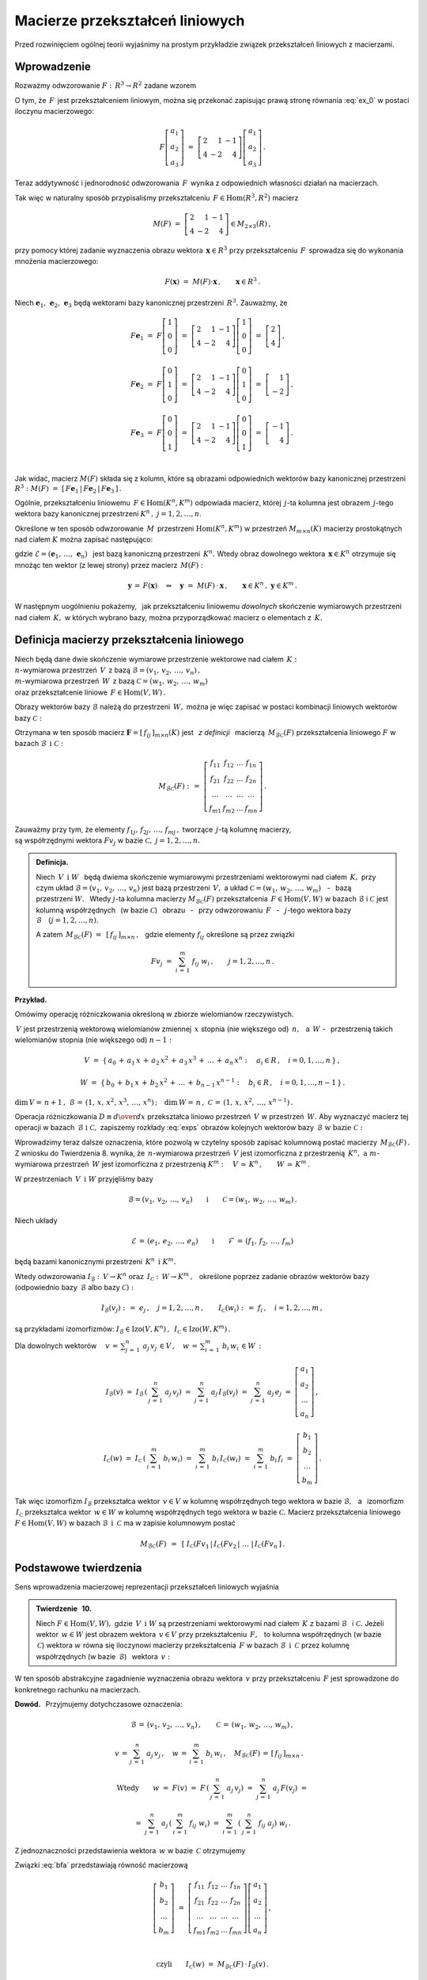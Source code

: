 
Macierze przekształceń liniowych
--------------------------------

Przed rozwinięciem ogólnej teorii wyjaśnimy na prostym przykładzie związek
przekształceń liniowych z macierzami.

Wprowadzenie
~~~~~~~~~~~~

Rozważmy odwzorowanie :math:`\ F:\,R^3\rightarrow R^2\ ` zadane wzorem

.. math::
   :label: ex_0
   
   F\left[\begin{array}{c} a_1 \\ a_2 \\ a_3 \end{array}\right]\ :\,=\ 
   \left[\begin{array}{c} 2\,a_1+\,a_2-\,a_3 \\ 4\,a_1-\,2\,a_2+\,4\,a_3 \end{array}\right]\,.

O tym, że :math:`\,F\,` jest przekształceniem liniowym, można się przekonać zapisując prawą stronę
równania :eq:`ex_0` w postaci iloczynu macierzowego:

.. math::
   
   F\left[\begin{array}{c} a_1 \\ a_2 \\ a_3 \end{array}\right]\ =\ 
   \left[\begin{array}{rrr} 2 &  1 & -1 \\ 
                            4 & -2 &  4 \end{array}\right]
   \left[\begin{array}{c} a_1 \\ a_2 \\ a_3 \end{array}\right]\,.

Teraz addytywność i jednorodność odwzorowania :math:`\,F\,` wynika z odpowiednich własności działań na macierzach.

Tak więc w naturalny sposób przypisaliśmy przekształceniu :math:`\,F\in\text{Hom}(R^3,R^2)\ `
macierz

.. math::
   
   M(F)\ =\ 
   \left[\begin{array}{rrr} 2 &  1 & -1 \\ 
                            4 & -2 &  4 \end{array}\right]
   \in M_{2\times 3}(R)\,,

przy pomocy której zadanie wyznaczenia obrazu wektora :math:`\,\boldsymbol{x}\in R^3\ ` przy przekształceniu :math:`\,F\,` sprowadza się do wykonania mnożenia macierzowego:

.. math::
   
   F(\boldsymbol{x})\ =\ M(F)\cdot \boldsymbol{x}\,,\qquad \boldsymbol{x}\in R^3\,.

Niech :math:`\ \boldsymbol{e}_1,\,\boldsymbol{e}_2,\,\boldsymbol{e}_3\ ` 
będą wektorami bazy kanonicznej przestrzeni :math:`\,R^3.\ `
Zauważmy, że :math:`\\`

.. math::

   \begin{array}{l}   
   F\boldsymbol{e}_1\ =\ F
   \left[\begin{array}{c} 1 \\ 0 \\ 0 \end{array}\right]\ =\ 
   \left[\begin{array}{rrr} 2 &  1 & -1 \\ 
                            4 & -2 &  4 \end{array}\right]
   \left[\begin{array}{c} 1 \\ 0 \\ 0 \end{array}\right]\ =\ 
   \left[\begin{array}{c} 2 \\ 4 \end{array}\right]\,,
   \\ \\
   F\boldsymbol{e}_2\ =\ F
   \left[\begin{array}{c} 0 \\ 1 \\ 0 \end{array}\right]\ =\ 
   \left[\begin{array}{rrr} 2 &  1 & -1 \\ 
                            4 & -2 &  4 \end{array}\right]
   \left[\begin{array}{c} 0 \\ 1 \\ 0 \end{array}\right]\ =\ 
   \left[\begin{array}{r} 1 \\ -2 \end{array}\right]\,,
   \\ \\
   F\boldsymbol{e}_3\ =\ F
   \left[\begin{array}{c} 0 \\ 0 \\ 1 \end{array}\right]\ =\ 
   \left[\begin{array}{rrr} 2 &  1 & -1 \\ 
                            4 & -2 &  4 \end{array}\right]
   \left[\begin{array}{c} 0 \\ 0 \\ 1 \end{array}\right]\ =\ 
   \left[\begin{array}{r} -1 \\ 4 \end{array}\right]\,.
   \end{array}

   \;

.. .. math::
   
   Fe_1\ =\ F
   \left[\begin{array}{c} 1 \\ 0 \\ 0 \end{array}\right]\ =\ 
   \left[\begin{array}{rrr} 2 &  1 & -1 \\ 
                            4 & -2 &  4 \end{array}\right]
   \left[\begin{array}{c} 1 \\ 0 \\ 0 \end{array}\right]\ =\ 
   \left[\begin{array}{c} 2 \\ 4 \end{array}\right]\,,
   
   Fe_2\ =\ F
   \left[\begin{array}{c} 0 \\ 1 \\ 0 \end{array}\right]\ =\ 
   \left[\begin{array}{rrr} 2 &  1 & -1 \\ 
                            4 & -2 &  4 \end{array}\right]
   \left[\begin{array}{c} 0 \\ 1 \\ 0 \end{array}\right]\ =\ 
   \left[\begin{array}{r} 1 \\ -2 \end{array}\right]\,,

   Fe_3\ =\ F
   \left[\begin{array}{c} 0 \\ 0 \\ 1 \end{array}\right]\ =\ 
   \left[\begin{array}{rrr} 2 &  1 & -1 \\ 
                            4 & -2 &  4 \end{array}\right]
   \left[\begin{array}{c} 0 \\ 0 \\ 1 \end{array}\right]\ =\ 
   \left[\begin{array}{r} -1 \\ 4 \end{array}\right]\,.

Jak widać, macierz :math:`\ M(F)\ ` składa się z kolumn, które są obrazami odpowiednich wektorów bazy kanonicznej przestrzeni :math:`\ R^3:\ \ M(F)\ =\ 
[\,F\boldsymbol{e}_1\,|\,F\boldsymbol{e}_2\,|\,F\boldsymbol{e}_3\,]\,.`

.. Uogólnienie tego przykładu opiera się na stwierdzeniu, że każde przekształcenie liniowe 
   przestrzeni :math:`\,K^n\ ` w przestrzeń :math:`\,K^m\ ` ma postać :eq:`ex_0`,
   to znaczy współrzędne obrazu są jednorodnymi liniowymi funkcjami współrzędnych argumentu.

Ogólnie, przekształceniu liniowemu :math:`\,F\in\text{Hom}(K^n,K^m)\ ` odpowiada macierz,
której :math:`\,j`-ta kolumna jest obrazem :math:`\,j`-tego wektora bazy kanonicznej
przestrzeni :math:`\ K^n\,,\ \ j=1,2,\dots,n.\ `

Określone w ten sposób odwzorowanie :math:`\,M\,` przestrzeni :math:`\ \text{Hom}(K^n,K^m)\ `
w przestrzeń :math:`\ M_{m\times n}(K)\ ` macierzy prostokątnych nad ciałem :math:`\ K\ ` 
można zapisać następująco:

.. math::
   :label: intro
   
   M:\quad \text{Hom}(K^n,K^m)\,\ni\,F
   \ \ \rightarrow\ \ 
   M(F)\,:\,=\,[\,F\boldsymbol{e}_1\,|\,\dots\,|\,F\boldsymbol{e}_n\,]\,\in\,M_{m\times n}(K)\,,

gdzie :math:`\ \mathcal{E}=(\boldsymbol{e}_1,\,\dots,\,\boldsymbol{e}_n)\ \,` 
jest bazą kanoniczną przestrzeni :math:`\,K^n.\ ` Wtedy obraz dowolnego wektora 
:math:`\,\boldsymbol{x}\in K^n\ ` otrzymuje się mnożąc ten wektor (z lewej strony) przez macierz :math:`\,M(F):`

.. math::
   
   \boldsymbol{y}\,=\,F(\boldsymbol{x})\quad\Rightarrow\quad \boldsymbol{y}\ =\ 
   M(F)\,\cdot\,\boldsymbol{x}\,,\qquad \boldsymbol{x}\in K^n\,,\ \ \boldsymbol{y}\in K^m\,.

W następnym uogólnieniu pokażemy, :math:`\,` jak przekształceniu liniowemu *dowolnych* 
skończenie wymiarowych przestrzeni nad ciałem :math:`\,K,\ ` w których wybrano bazy, można przyporządkować macierz o elementach z :math:`\,K.`

Definicja macierzy przekształcenia liniowego
~~~~~~~~~~~~~~~~~~~~~~~~~~~~~~~~~~~~~~~~~~~~

Niech będą dane dwie skończenie wymiarowe przestrzenie wektorowe nad ciałem :math:`\,K:\ \\`
:math:`n`-wymiarowa przestrzeń :math:`\,V\,` 
z bazą :math:`\ \mathcal{B}=(v_1,\,v_2,\,\dots,\,v_n)\,,\ \\`
:math:`m`-wymiarowa przestrzeń :math:`\,W\,` 
z bazą :math:`\ \mathcal{C}=(w_1,\,w_2,\,\dots,\,w_m)\ \\`
oraz przekształcenie liniowe :math:`\,F\in\text{Hom}(V,W)\,.`

Obrazy wektorów bazy :math:`\ \mathcal{B}\ ` należą do przestrzeni :math:`\,W,\ `
można je więc zapisać w postaci kombinacji liniowych wektorów bazy :math:`\ \mathcal{C}:`

.. .. math::
   :label: exps
   
   \begin{array}{l}
   Fv_1\ =\ a_{11}\,w_1\,+\ a_{21}\,w_2\,+\ \dots\ +\ a_{m1}\,w_m \\
   Fv_2\ =\ a_{12}\,w_1\,+\ a_{22}\,w_2\,+\ \dots\ +\ a_{m2}\,w_m \\
   \dots \\
   Fv_n\ =\ a_{1n}\,w_1\,+\ a_{2n}\,w_2\,+\ \dots\ +\ a_{mn}\,w_m
   \end{array}

.. math::
   :label: exps
   
   \begin{array}{l}
   Fv_1\ =\ f_{11}\,w_1\,+\ f_{21}\,w_2\,+\ \dots\ +\ f_{m1}\,w_m \\
   Fv_2\ =\ f_{12}\,w_1\,+\ f_{22}\,w_2\,+\ \dots\ +\ f_{m2}\,w_m \\
   \dots \\
   Fv_n\ =\ f_{1n}\,w_1\,+\ f_{2n}\,w_2\,+\ \dots\ +\ f_{mn}\,w_m
   \end{array}


Otrzymana w ten sposób macierz :math:`\ \boldsymbol{F}=[\,f_{ij}\,]_{m\times n}(K)\ `
jest :math:`\,` *z definicji* :math:`\,` macierzą :math:`\,M_{\mathcal{B}\mathcal{C}}(F)\ `
przekształcenia liniowego :math:`\ F\ ` w bazach :math:`\ \mathcal{B}\ \,\text{i}\ \ \mathcal{C}:`

.. .. math::
   
   M_{\mathcal{B}\mathcal{C}}(F)\ :\,=\ 
   \left[
   \begin{array}{cccc}
   a_{11} & a_{12} & \dots & a_{1n} \\
   a_{21} & a_{22} & \dots & a_{2n} \\
   \dots  & \dots  & \dots & \dots  \\
   a_{m1} & a_{m2} & \dots & a_{mn}
   \end{array}
   \right]\,.

.. math::
   
   M_{\mathcal{B}\mathcal{C}}(F)\ :\,=\ 
   \left[
   \begin{array}{cccc}
   f_{11} & f_{12} & \dots & f_{1n} \\
   f_{21} & f_{22} & \dots & f_{2n} \\
   \dots  & \dots  & \dots & \dots  \\
   f_{m1} & f_{m2} & \dots & f_{mn}
   \end{array}
   \right]\,.


Zauważmy przy tym, że elementy :math:`\ f_{1j},\,f_{2j},\,\dots,\,f_{mj}\,,\ `
tworzące :math:`\,j`-tą kolumnę macierzy, :math:`\\` są współrzędnymi wektora
:math:`\ Fv_j\ ` w bazie :math:`\ \mathcal{C},\ \ j=1,2,\dots,n.\ `

.. Wynika stąd następująca 

.. admonition:: Definicja. :math:`\\`
   
   Niech :math:`\ \,V\ \,\text{i}\ \ W\ \,` będą dwiema skończenie wymiarowymi przestrzeniami
   wektorowymi nad ciałem :math:`\,K,\ ` przy czym układ 
   :math:`\ \mathcal{B}=(v_1,\,v_2,\,\dots,\,v_n)\ ` jest bazą przestrzeni :math:`\ \,V,\ `
   a układ :math:`\ \mathcal{C}=(w_1,\,w_2,\,\dots,\,w_m)\,` :math:`\,` - :math:`\,`
   bazą przestrzeni :math:`\ W.\ \,` 
   Wtedy :math:`\ j`-ta kolumna macierzy :math:`\ M_{\mathcal{B}\mathcal{C}}(F)\ ` 
   przekształcenia :math:`\,F\in\text{Hom}(V,W)\ ` w bazach :math:`\ \mathcal{B}\ `
   i :math:`\ \mathcal{C}\ ` jest kolumną współrzędnych :math:`\,` (w bazie :math:`\ \mathcal{C}`)
   :math:`\,` obrazu :math:`\,` - :math:`\,` przy odwzorowaniu :math:`\,F\ ` :math:`\,` - :math:`\,`
   :math:`\ j`-tego wektora bazy :math:`\ \mathcal{B}\quad (j=1,2,\dots,n).`

   A zatem :math:`\ \,M_{\mathcal{B}\mathcal{C}}(F)\ =\ \,[\,f_{ij}\,]_{m\times n}\,,\ \,`
   gdzie elementy :math:`\ f_{ij}\ ` określone są przez związki
   
   .. math::
      
      Fv_j\;=\ \sum_{i\,=\,1}^m\ f_{ij}\ w_i\,,\qquad j=1,2,\dots,n\,.

**Przykład.**

Omówimy operację różniczkowania określoną w zbiorze wielomianów rzeczywistych.

:math:`\,V\ ` jest przestrzenią wektorową wielomianów zmiennej :math:`\,x\ `
stopnia (nie większego od) :math:`\,n,\ \,` a :math:`\ \,W\ \ ` - :math:`\,` przestrzenią takich wielomianów stopnia (nie większego od) :math:`\ n-1:`

.. math::
   
   V\ =\ \{\,a_0\,+\,a_1\,x\,+\,a_2\,x^2\,+\,a_3\,x^3\,+\,\ldots\,+\,a_n\,x^n:
   \quad a_i\in R\,,\quad i=0,1,\dots,n\,\}\,,

   
   W\ =\ \{\,b_0\,+\,b_1\,x\,+\,b_2\,x^2\,+\,\ldots\,+\,b_{n-1}\,x^{n-1}:
   \quad b_i\in R\,,\quad i=0,1,\dots,n-1\,\}\,.

:math:`\dim\,V=\,n+1\,,\ \ \mathcal{B}\,=\,(1,\,x,\,x^2,\,x^3,\,\dots,\,x^n)\,;\quad 
\dim\,W=\,n\,,\ \ \mathcal{C}\,=\,(1,\,x,\,x^2,\,\dots,\,x^{n-1})\,.`

.. \begin{array}{lcl}
   \dim\,V\,=\,n+1\,, & \qquad & \text{baza:}\quad 
                                 \mathcal{B}\,=\,(1,\,x,\,x^2,\,x^3,\,\dots,\,x^n)\,, \\
   \dim\,w\,=\,n\,,   & \qquad & \text{baza:}\quad 
                                 \mathcal{C}\,=\,(1,\,x,\,x^2,\,\dots,\,x^{n-1})\,.
   \end{array}

Operacja różniczkowania :math:`\ D\equiv {d\over dx}\ ` przekształca liniowo przestrzeń :math:`\,V\ `
w przestrzeń :math:`\,W.\ ` Aby wyznaczyć macierz tej operacji w bazach 
:math:`\,\mathcal{B}\ \ \text{i}\ \ \mathcal{C},\ ` zapiszemy rozkłady :eq:`exps` obrazów 
kolejnych wektorów bazy :math:`\,\mathcal{B}\ \ \text{w bazie}\ \ \mathcal{C}:`

.. math::
   :nowrap:
   
   \begin{alignat*}{7}
   D\,1\:\  & {\,} = {\,} & 0          & {\quad} = {\quad} & 0\cdot 1 & {\ } + {\ } & 0\cdot x & {\ } + {\ } & 0\cdot x^2 & {\ } + {\ } & \dots & {\ } + {\ } & 0\cdot x^{n-1} \\ 
   D\,x\,\  & {\,} = {\,} & 1          & {\quad} = {\quad} & 1\cdot 1 & {\ } + {\ } & 0\cdot x & {\ } + {\ } & 0\cdot x^2 & {\ } + {\ } & \dots & {\ } + {\ } & 0\cdot x^{n-1} \\
   D\,x^2 & {\,} = {\,} & 2\,x       & {\quad} = {\quad} & 0\cdot 1 & {\ } + {\ } & 2\cdot x & {\ } + {\ } & 0\cdot x^2 & {\ } + {\ } & \dots & {\ } + {\ } & 0\cdot x^{n-1} \\
   D\,x^3 & {\,} = {\,} & 3\,x^2     & {\quad} = {\quad} & 0\cdot 1 & {\ } + {\ } & 0\cdot x & {\ } + {\ } & 3\cdot x^2 & {\ } + {\ } & \dots & {\ } + {\ } & 0\cdot x^{n-1} \\
   \dots  & {\,}   {\,} & \dots      & {\quad}   {\quad} & \dots    & {\ }   {\ } & \dots    & {\ }   {\ } & \dots      & {\ }   {\ } & \dots & {\ }   {\ } & \dots          \\   
   D\,x^n & {\,} = {\,} & n\,x^{n-1} & {\quad} = {\quad} & 0\cdot 1 & {\ } + {\ } & 0\cdot x & {\ } + {\ } & 0\cdot x^2 & {\ } + {\ } & \dots & {\ } + {\ } & n\cdot x^{n-1} 
   \end{alignat*}

.. math::
   :label: MBC_D

   M_{\mathcal{B}\mathcal{C}}(D)\ =\ 
   \left[
   \begin{array}{cccccc}
     0   &   1   &   0   &   0   & \dots &   0   \\
     0   &   0   &   2   &   0   & \dots &   0   \\
     0   &   0   &   0   &   3   & \dots &   0   \\ 
   \dots & \dots & \dots & \dots & \dots & \dots \\
     0   &   0   &   0   &   0   & \dots &   n
   \end{array}
   \right]\ 
   \in\,M_{n\times (n+1)}(R)\,.

   \;

Wprowadzimy teraz dalsze oznaczenia, które pozwolą w czytelny sposób zapisać kolumnową postać 
macierzy :math:`\,M_{\mathcal{B}\mathcal{C}}(F)\,.`
Z wniosku do Twierdzenia 8. wynika, że :math:`\,n`-wymiarowa przestrzeń :math:`\,V\ `
jest izomorficzna z przestrzenią :math:`\,K^n,\ \ \text{a}\ \ m`-wymiarowa 
przestrzeń :math:`\,W\ ` jest izomorficzna z przestrzenią :math:`\ K^m:\quad
V\,\simeq\,K^n\,,\qquad W\,\simeq\,K^m\,.`

.. .. math::

   V\,\simeq\,K^n\,,\qquad W\,\simeq\,K^m\,.

W przestrzeniach :math:`\,V\ \,\text{i}\ \ W\ ` przyjęliśmy bazy

.. math::
   
   \mathcal{B}=(v_1,\,v_2,\,\dots,\,v_n)
   \qquad\text{i}\qquad
   \mathcal{C}=(w_1,\,w_2,\,\dots,\,w_m)\,.

Niech układy

.. math::
   
   \mathcal{E}\,=\,(e_1,\,e_2,\,\dots,\,e_n)
   \qquad\text{i}\qquad
   \mathcal{F}\,=\,(f_1,\,f_2,\,\dots,\,f_m)

będą bazami kanonicznymi przestrzeni :math:`\,K^n\ \,\text{i}\ \ K^m.`

Wtedy odwzorowania :math:`\ I_{\mathcal{B}}:\,V\rightarrow K^n \ \ \text{oraz}\ \ \,
I_{\mathcal{C}}:\,W\rightarrow K^m\,,\ \,`
określone poprzez zadanie obrazów wektorów bazy (odpowiednio 
bazy :math:`\,\mathcal{B}\ ` albo bazy :math:`\ \mathcal{C}):`

.. określone wzorami

.. math::
   
   I_{\mathcal{B}}(v_j)\ :\,=\ e_j\,,\quad j=1,2,\dots,n\,,
   \qquad
   I_{\mathcal{C}}(w_i)\ :\,=\ f_i\,,\quad i=1,2,\dots,m\,,

są przykładami izomorfizmów: 
:math:`\ I_{\mathcal{B}}\in\text{Izo}(V,K^n)\,,\ \,I_{\mathcal{C}}\in\text{Izo}(W,K^m)\,.`

.. Odwzorowania :math:`\ I_{\mathcal{B}}\ \ \text{oraz}\ \ I_{\mathcal{C}}\ \,` 
   zostały określone poprzez zadanie obrazów wektorów bazy, odpowiednio 
   bazy :math:`\ \mathcal{B}\ \,` albo bazy :math:`\ \,\mathcal{C}.`

Dla dowolnych wektorów :math:`\displaystyle\quad v\,=\,\sum_{j\,=\,1}^n\ a_j\,v_j\,\in V\,,\quad
w\,=\,\sum_{i\,=\,1}^m\ b_i\,w_i\,\in W\,:`

.. math::
   
   I_{\mathcal{B}}(v)\ =\ I_{\mathcal{B}}\,\left(\,\sum_{j\,=\,1}^n\ a_j\,v_j\right)\ =\ 
   \sum_{j\,=\,1}^n\ a_j\,I_{\mathcal{B}}(v_j)\ =\ 
   \sum_{j\,=\,1}^n\ a_j\,e_j\ =\ 
   \left[\begin{array}{c} a_1 \\ a_2 \\ \dots \\ a_n \end{array}\right]\,,

   I_{\mathcal{C}}(w)\ =\ I_{\mathcal{C}}\,\left(\,\sum_{i\,=\,1}^m\ b_i\,w_i\right)\ =\ 
   \sum_{i\,=\,1}^m\ b_i\,I_{\mathcal{C}}(w_i)\ =\ 
   \sum_{i\,=\,1}^m\ b_i\,f_i\ =\ 
   \left[\begin{array}{c} b_1 \\ b_2 \\ \dots \\ b_m \end{array}\right]\,.

Tak więc izomorfizm :math:`\ I_{\mathcal{B}}\ `  przekształca wektor :math:`\,v\in V\ `
w kolumnę współrzędnych tego wektora w bazie :math:`\ \mathcal{B},\ \,`
a :math:`\,` izomorfizm :math:`\ \,I_{\mathcal{C}}\ ` przekształca wektor :math:`\,w\in W\ `
w kolumnę współrzędnych tego wektora w bazie :math:`\ \mathcal{C}.\ `
Macierz przekształcenia liniowego :math:`\ F\in\text{Hom}(V,W)\ `
w bazach :math:`\ \mathcal{B}\ \,\text{i}\ \ \,\mathcal{C}\ ` ma w zapisie kolumnowym postać

.. math::
   
   M_{\mathcal{B}\mathcal{C}}(F)\ \,=\ \,
   \left[\;I_{\mathcal{C}}(Fv_1\,|\,I_{\mathcal{C}}(Fv_2\,|\ \dots\ |\,
   I_{\mathcal{C}}(Fv_n\,\right]\,.

Podstawowe twierdzenia
~~~~~~~~~~~~~~~~~~~~~~

Sens wprowadzenia macierzowej reprezentacji przekształceń liniowych wyjaśnia

.. admonition:: Twierdzenie :math:`\,` 10. :math:`\\`

   Niech :math:`\ F\in\text{Hom}(V,W),\ ` gdzie :math:`\,V\ \,\text{i}\ \ W\ `
   są przestrzeniami wektorowymi nad ciałem :math:`\,K\ ` z bazami :math:`\ \mathcal{B}\ \,`
   i :math:`\ \mathcal{C}.\ `
   Jeżeli wektor :math:`\,w\in W\ ` jest obrazem wektora :math:`\,v\in V\ `
   przy przekształceniu :math:`\,F,\ \,` to kolumna współrzędnych (w bazie :math:`\,\mathcal{C}`)
   wektora :math:`\ w\ ` równa się iloczynowi macierzy przekształcenia :math:`\,F\ `
   w bazach :math:`\ \mathcal{B}\ \,\text{i}\ \ \,\mathcal{C}\ ` 
   przez kolumnę współrzędnych (w bazie :math:`\,\mathcal{B}`) :math:`\,` wektora :math:`\,v:`
   
   .. math::
      :label: fund
      
      w\,=\,F(v)\qquad\Rightarrow\qquad   
      I_{\mathcal{C}}(w)\ =\ M_{\mathcal{B}\mathcal{C}}(F)\,\cdot\,I_{\mathcal{B}}(v)\,.

W ten sposób abstrakcyjne zagadnienie wyznaczenia obrazu wektora :math:`\,v\ `
przy przekształceniu :math:`\,F\ ` jest sprowadzone do konkretnego rachunku na macierzach.

**Dowód.** :math:`\,` Przyjmujemy dotychczasowe oznaczenia:

.. math::
   
   \mathcal{B}\,=\,(v_1,\,v_2,\,\dots,\,v_n)\,,\qquad\mathcal{C}\,=\,(w_1,\,w_2,\,\dots,\,w_m)\,,
   
   v\,=\,\sum_{j\,=\,1}^n\ a_j\,v_j\,,\quad
   w\,=\,\sum_{i\,=\,1}^m\ b_i\,w_i\,,\quad
   M_{\mathcal{B}\mathcal{C}}(F)\,=\,[\,f_{ij}\,]_{m\times n}\,.\quad

   \text{Wtedy}\qquad
   w\ =\ F(v)\ =\ F\,\left(\,\sum_{j\,=\,1}^n\ a_j\,v_j\right)\ \ =\ \ 
                             \sum_{j\,=\,1}^n\ a_j\,F(v_j)\ \ =

   =\ \  
   \sum_{j\,=\,1}^n\ a_j\,\left(\,\sum_{i\,=\,1}^m\ f_{ij}\ w_i\right)\ \ =\ \ 
   \sum_{i\,=\,1}^m\,\left(\,\sum_{j\,=\,1}^n\ f_{ij}\ a_j\right)\ w_i\,.

Z jednoznaczności przedstawienia wektora :math:`\,w\ ` w bazie :math:`\,\mathcal{C}\ ` otrzymujemy

.. math::
   :label: bfa
   
   b_i\ =\ \sum_{j\,=\,1}^n\ f_{ij}\ a_j\,,\qquad i=1,2,\dots,m\,.
   
Związki :eq:`bfa` przedstawiają równość macierzową :math:`\\`

.. math::
   
   \left[\begin{array}{c} b_1 \\ b_2 \\ \dots \\ b_m \end{array}\right]\ =\ 
   \left[\begin{array}{cccc}
         f_{11} & f_{12} & \dots & f_{1n} \\
         f_{21} & f_{22} & \dots & f_{2n} \\
          \dots &  \dots & \dots &  \dots \\ 
         f_{m1} & f_{m2} & \dots & f_{mn}
         \end{array}
   \right]
   \left[\begin{array}{c} a_1 \\ a_2 \\ \dots \\ a_n \end{array}\right]\,,

   \;

   \text{czyli}\qquad 
   I_{\mathcal{C}}(w)\ =\ M_{\mathcal{B}\mathcal{C}}(F)\,\cdot\,I_{\mathcal{B}}(v)\,.

**Przykład.**

Powróćmy do operacji różniczkowania :math:`\ D = {d\over dx}\ \,` jako przekształcenia liniowego 
przestrzeni :math:`\,V\ ` wielomianów rzeczywistych stopnia :math:`\,n\ ` w przestrzeń :math:`\,W\ `
wielomianów stopnia :math:`\,n-1.\ ` 
Macierz tej operacji w naturalnych bazach przestrzeni
:math:`\ V\ \,\text{i}\ \ W\ ` jest dana przez :eq:`MBC_D`.

Jeżeli :math:`\ v\,=\,a_0\,+\,a_1\,x\,+\,a_2\,x^2\,+\,a_3\,x^3\,+\,\ldots\,+\,a_n\,x^n\,\in V,`

to :math:`\quad w\,\equiv D(v)\,=\,a_1\,+\,2\,a_2\,x\,+\,3\,a_3\,x^2\ +\ \ldots\ +n\,a_n\,x^{n-1}\,.`

Zapisany macierzowo związek pomiędzy współrzędnymi wielomianów :math:`\,v\ \,\text{i}\ \ w:`

.. math::
   
   \left[
   \begin{array}{c} a_1 \\ 2\,a_2 \\ 3\,a_3 \\ \dots \\ n\,a_n \end{array}
   \right]\ \ =\ \ 
   \left[
   \begin{array}{cccccc}
     0   &   1   &   0   &   0   & \dots &   0   \\
     0   &   0   &   2   &   0   & \dots &   0   \\
     0   &   0   &   0   &   3   & \dots &   0   \\ 
   \dots & \dots & \dots & \dots & \dots & \dots \\
     0   &   0   &   0   &   0   & \dots &   n
   \end{array}
   \right]\ 
   \left[
   \begin{array}{c} a_0 \\ a_1 \\ a_2 \\ a_3 \\ \dots \\ a_n \end{array}
   \right]

jest właśnie relacją :eq:`fund` z Twierdzenia 10.

:math:`\;`

Wyjaśnimy dokładnie charakter związku pomiędzy przekształceniami liniowymi i macierzami.
W dotychczasowych rozważaniach wystąpiły następujące przestrzenie wektorowe 
(wszystkie nad tym samym ciałem :math:`\,K`):

* | :math:`n`-wymiarowa przestrzeń :math:`\,V\,` 
    z bazą :math:`\ \mathcal{B}=(v_1,\,v_2,\,\dots,\,v_n)\,,\ `
  | :math:`m`-wymiarowa przestrzeń :math:`\,W\,` 
    z bazą :math:`\ \mathcal{C}=(w_1,\,w_2,\,\dots,\,w_m)\,;`

* | przestrzeń :math:`\ \text{Hom}(V,W)\ ` przekształceń liniowych 
    przestrzeni :math:`\ V\ ` w przestrzeń :math:`\ W;`

* | przestrzeń :math:`\ M_{m\times n}(K)\ ` macierzy prostokątnych 
    o elementach z ciała :math:`\ K. \,`

.. Istotę przyporządkowania przekształceniom z :math:`\,\text{Hom}(V,W)\,`
   macierzy z :math:`\,M_{m\times n}(K)\,` przedstawia

:math:`\;`

.. admonition:: Twierdzenie :math:`\,` 11. :math:`\\`
   
   Odwzorowanie
   
   .. math::
      
      M_{\mathcal{B}\mathcal{C}}:\quad
      \text{Hom}(V,W)\ni F\ \rightarrow\ M_{\mathcal{B}\mathcal{C}}(F):\,=
      \left[\;I_{\mathcal{C}}(Fv_1\,|\,\dots\,|\,
      I_{\mathcal{C}}(Fv_n\,\right]\in M_{m\times n}(K)
      
   jest izomorfizmem przestrzeni wektorowych 
   :math:`\ \text{Hom}(V,W)\ \ \,\text{i}\ \ \,M_{m\times n}(K).`

:math:`\;`

**Dowód** poprzedzimy przypomnieniem definicji działań na przekształceniach liniowych,
przy których :math:`\,\text{Hom}(V,W)\,` jest przestrzenią wektorową. 
Jeżeli :math:`\,F_1,F_2,F\in\text{Hom}(V,W),\ a\in K,\,` to 

.. math::
   :nowrap:
   
   \begin{eqnarray*}
   (F_1+F_2)(v) & :\;= & F_1(v)\,+\,F_2(v) \\
      (a\,F)(v) & :\;= & a\cdot F(v)\,,\qquad v\in V\,.
   \end{eqnarray*}

Aby pokazać, że :math:`\,M_{\mathcal{B}\mathcal{C}}\ ` jest izomorfizmem, 
czyli wzajemnie jednoznacznym homomorfizmem, trzeba udowodnić jego 
addytywność, jednorodność i bijektywność.

a. Addytywność. :math:`\,`
   
   Niech :math:`\,F_1,F_2\,\in\,\text{Hom}(V,W).\ ` Wtedy :math:`\,j`-ta kolumna macierzy
   :math:`\,M_{\mathcal{B}\mathcal{C}}(F_1+F_2)`
   
   .. math::
      
      I_{\mathcal{C}}\,[\,(F_1+F_2)(v_j)\,]\ =\ I_{\mathcal{C}}\,[\,F_1(v_j)+F_2(v_j)\,]\ =\ 
      I_{\mathcal{C}}\,[\,F_1(v_j)\,]+I_{\mathcal{C}}\,[\,F_2(v_j)\,]

   jest sumą :math:`\,j`-tych kolumn macierzy :math:`\ M_{\mathcal{B}\mathcal{C}}(F_1)\ ` 
   i :math:`\ \,M_{\mathcal{B}\mathcal{C}}(F_2)\,,\ \ j=1,2,\dots,n.\ \,` Stąd
   
   .. math::
   
      M_{\mathcal{B}\mathcal{C}}(F_1+F_2)\ =\ M_{\mathcal{B}\mathcal{C}}(F_1)
                                         \,+\,M_{\mathcal{B}\mathcal{C}}(F_2)\,.

b. Jednorodność.
   
   Niech :math:`\,F\in\text{Hom}(V,W),\ \ a\in K.\ \,` Wtedy :math:`\,j`-ta kolumna macierzy
   :math:`\,M_{\mathcal{B}\mathcal{C}}(aF)`
   
   .. math::

      I_{\mathcal{C}}\,[\,(aF)(v_j)\,]\ =\ I_{\mathcal{C}}\,[\,a\cdot F(v_j)\,]\ =\ 
      a\cdot I_{\mathcal{C}}\,[\,F(v_j)\,]
      
   jest pomnożoną przez :math:`\,a\ \ j`-tą kolumną macierzy 
   :math:`\,M_{\mathcal{B}\mathcal{C}}(F)\,,\ \ j=1,2,\dots,n.\ \,` Stąd
   
   .. math::
      
      M_{\mathcal{B}\mathcal{C}}(a\,F)\ =\ a\,M_{\mathcal{B}\mathcal{C}}(F)\,.

c. Bijektywność.
   
   Trzeba pokazać, że każda macierz :math:`\,\boldsymbol{F}\in M_{m\times n}(K)\ ` odpowiada 
   dokładnie jednemu przekształceniu :math:`\,F\in\text{Hom}(V,W).\ \,`
   Istotnie, kolumny macierzy :math:`\boldsymbol{F}\,` wyznaczają (poprzez współrzędne w bazie
   :math:`\ \mathcal{C}`) :math:`\,` obrazy :math:`\ Fv_j\ ` wektorów :math:`\,v_j\ ` bazy 
   :math:`\ \mathcal{B},\ ` przez co (patrz wniosek do Twierdzenia 5.) :math:`\,`
   przekształcenie :math:`\ F\ ` jest jednoznacznie określone.

:math:`\;`

Na podstawie Twierdzenia 8. można teraz zapisać 

.. admonition:: Wniosek.
   
   Jeżeli :math:`\,V\ \,\text{i}\ \ W\ ` są skończenie wymiarowymi przestrzeniami 
   nad ciałem :math:`\,K,\ \,` to
   
   .. math::
      
      \dim\,\text{Hom}(V,W)\ =\ \dim\,V\,\cdot\,\dim\,W\,.

:math:`\;`

Zajmiemy się jeszcze przypadkiem, gdy :math:`\,V=K^n\ ` 
z bazą kanoniczną :math:`\ \mathcal{E}=
(\boldsymbol{e}_1,\boldsymbol{e}_2,\dots,\boldsymbol{e}_n)\,,\ `
:math:`\,W=K^m\ ` z bazą kanoniczną 
:math:`\ \mathcal{F}=(\boldsymbol{f}_1,\boldsymbol{f}_2,\dots,\boldsymbol{f}_m)\ `
oraz :math:`\,F\in\text{Hom}(K^n,K^m).`

Macierz przekształcenia :math:`\,F\ ` w bazach kanonicznych 
:math:`\ \mathcal{E}\ \,\text{i}\ \ \mathcal{F}\ ` ma postać

.. math::
   
   M_{\mathcal{E}\mathcal{F}}(F)\ =\ 
   [\,I_{\mathcal{F}}(F\boldsymbol{e}_1)\,|\,I_{\mathcal{F}}(F\boldsymbol{e}_2)\,|\,\dots\,
   |\,I_{\mathcal{F}}(F\boldsymbol{e}_n)\,]\,.

Ale w przestrzeni :math:`\,K^m\ ` każdy wektor jest kolumną swoich współrzędnych
w bazie kanonicznej: 
:math:`\ \ I_{\mathcal{F}}(\boldsymbol{w})=\boldsymbol{w},\ \ \boldsymbol{w}\in K^m.\ `
Oznaczając macierz przekształcenia :math:`\,F\ ` w bazach kanonicznych 
po prostu przez :math:`\,M(F),\ ` otrzymujemy wzór uproszczony:

.. math::
   
   M(F)\ =\ [\,F\boldsymbol{e}_1\,|\,F\boldsymbol{e}_2\,|\,\dots\,|\,F\boldsymbol{e}_n\,]\,,

wprowadzony wstępnie już wcześniej w równaniu :eq:`intro`. 
Wzór :eq:`fund` w Twierdzeniu 10. przyjmuje teraz postać

.. math::
   
   \boldsymbol{y}\,=\,F(\boldsymbol{x})\quad\Rightarrow\quad \boldsymbol{y}\ =\ 
   M(F)\,\cdot\,\boldsymbol{x}\,,\qquad \boldsymbol{x}\in K^n\,,\ \ \boldsymbol{y}\in K^m\,.










































